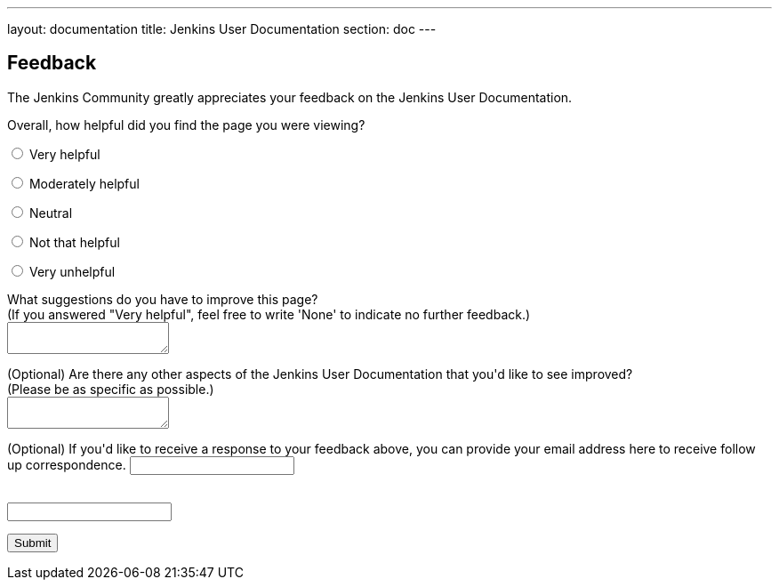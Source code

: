 ---
layout: documentation
title: Jenkins User Documentation
section: doc
---

////
This feedback form was prepared from a Google Form, based on the techniques in
the following documentation sources:
https://codepen.io/learningcode/post/customize-a-google-form-for-your-website,
http://mrhaki.blogspot.com.au/2014/06/awesome-asciidoc-include-raw-html.html and
http://www.freshtechtips.com/2013/05/custom-google-drive-contact-form.html
////

++++
<script src='../js/livevalidation_standalone.compressed.js' type='text/javascript'></script>

<script type='text/javascript'>//<![CDATA[
var formID = 'ss-form';
var formKey = 'e/1FAIpQLSfewAhW-679vSTEaIHYi3K8MV3jmoYg2sXEhjMn1Q-Cg4tnRg';
var labelName = 'ssTestLabel';
var testField = 'ssTestValue';
var submitted = false;

$(document).ready(function() {
 var ssForm = $('#'+formID);

 var randomInt1 = Math.floor((Math.random()*50)+1);
 var randomInt2 = Math.floor((Math.random()*50)+1);
 var answer = randomInt1+randomInt2;
 $('#'+labelName).text('If you\'re human, type the answer to "' + randomInt1 + '" plus "' + randomInt2 + '" in the box given below');

 ssForm.submit(function(evt){
  if($('#'+testField).val() == answer){
   ssForm.attr({'action' : 'https://docs.google.com/forms/d/' + formKey + '/formResponse'});
   return true;
  }else{
   alert('You need to enter the answer to "' + randomInt1 + '" plus "' + randomInt2 + '"');
    return false;
  }
 });
});
//]]></script>

<h2>Feedback</h2>

<p>The Jenkins Community greatly appreciates your feedback on the Jenkins User
Documentation.</p>

<script type="text/javascript">
var submitted=false;
</script>
<iframe name="hidden_iframe" id="hidden_iframe"
style="display:none;" onload="if(submitted)
{window.location='../thank-you-for-your-feedback/';}">
</iframe>
<form action="https://docs.google.com/forms/d/e/1FAIpQLSfewAhW-679vSTEaIHYi3K8MV3jmoYg2sXEhjMn1Q-Cg4tnRg/formResponse" method="POST" id="ss-form" target="hidden_iframe" onsubmit="submitted=true;">

<p>Overall, how helpful did you find the page you were viewing?</p>

<p><input type="radio" name="entry.640207764" id="h1" value="Very helpful"/>
<label for="h1">Very helpful</label></p>
<p><input type="radio" name="entry.640207764" id="h2" value="Moderately helpful"/>
<label for="h2">Moderately helpful</label></p>
<p><input type="radio" name="entry.640207764" id="h3" value="Neutral"/>
<label for="h3">Neutral</label></p>
<p><input type="radio" name="entry.640207764" id="h4" value="Not that helpful"/>
<label for="h4">Not that helpful</label></p>
<p><input type="radio" name="entry.640207764" id="h5" value="Very unhelpful"/>
<label for="h4">Very unhelpful</label></p>

<p><label for="page-improvements">What suggestions do you have to improve this
page?<br/>
(If you answered "Very helpful", feel free to write 'None' to indicate no
further feedback.)</label><br/>
<textarea name="entry.1588294104" style="resize:both;" id="page-improvements"/></textarea></p>

<p><label for="other-area-improvements">(Optional) Are there any other aspects
of the Jenkins User Documentation that you'd like to see improved?<br/>
(Please be as
specific as possible.)</label><br/>
<textarea name="entry.1858374341" style="resize:both;" id="other-area-improvements"/></textarea></p>

<p><label for="email">(Optional) If you'd like to receive a response to your
feedback above, you can provide your email address here to receive follow up
correspondence.</label>
<input name="entry.580985311" type="text" id="email"/></p>

<p><label id="ssTestLabel" for="ssTestValue"></label><br/>
<input type="text" name="ssTestValue" value="" id="ssTestValue"/></p>

<p><input class="button" type="submit" value="Submit"/></p>

</form>
++++

